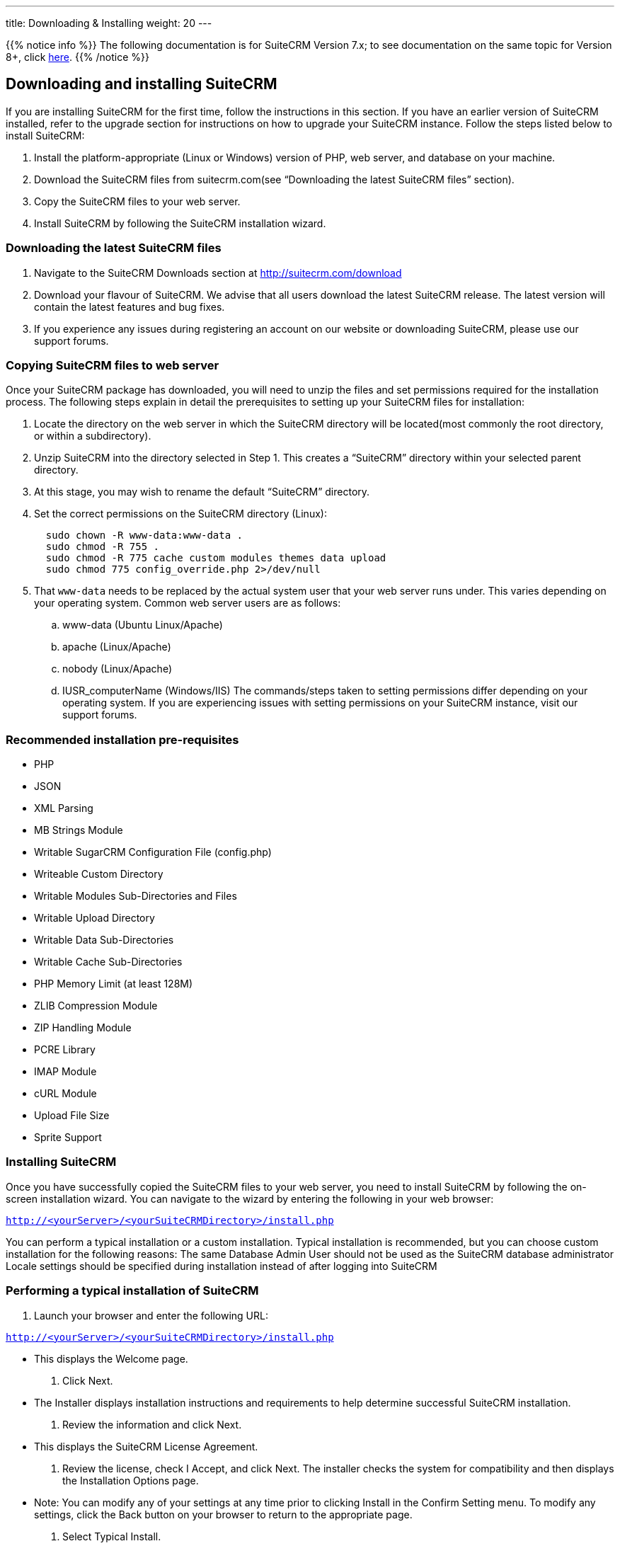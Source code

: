 ---
title: Downloading & Installing
weight: 20
---

:toc:

{{% notice info %}}
The following documentation is for SuiteCRM Version 7.x; to see documentation on the same topic for Version 8+, click link:../../../8.x/admin/installation-guide/downloading-installing[here].
{{% /notice %}}

== Downloading and installing SuiteCRM

If you are installing SuiteCRM for the first time, follow the
instructions in this section. If you have an earlier version of SuiteCRM
installed, refer to the upgrade section for instructions on how to
upgrade your SuiteCRM instance. Follow the steps listed below to install
SuiteCRM:

.  Install the platform-appropriate (Linux or Windows) version of PHP,
web server, and database on your machine.
.  Download the SuiteCRM files from suitecrm.com(see “Downloading the
latest SuiteCRM files” section).
.  Copy the SuiteCRM files to your web server.
.  Install SuiteCRM by following the SuiteCRM installation wizard.

=== Downloading the latest SuiteCRM files

.  Navigate to the SuiteCRM Downloads section at
http://suitecrm.com/download
.  Download your flavour of SuiteCRM. We advise that all users download
the latest SuiteCRM release. The latest version will contain the latest
features and bug fixes.
.  If you experience any issues during registering an account on our
website or downloading SuiteCRM, please use our support forums.

=== Copying SuiteCRM files to web server

Once your SuiteCRM package has downloaded, you will need to unzip the
files and set permissions required for the installation process. The
following steps explain in detail the prerequisites to setting up your
SuiteCRM files for installation:

.  Locate the directory on the web server in which the SuiteCRM
directory will be located(most commonly the root directory, or within a
subdirectory).
.  Unzip SuiteCRM into the directory selected in Step 1. This creates a
“SuiteCRM” directory within your selected parent directory.
.  At this stage, you may wish to rename the default “SuiteCRM”
directory.
.  Set the correct permissions on the SuiteCRM directory (Linux):
+
[source]
----
  sudo chown -R www-data:www-data .
  sudo chmod -R 755 .
  sudo chmod -R 775 cache custom modules themes data upload
  sudo chmod 775 config_override.php 2>/dev/null
----
.  That `www-data` needs to be replaced by the actual system user that your web server runs under. This varies depending on your
operating system. Common web server users are as follows:
..  www-data (Ubuntu Linux/Apache)
..  apache (Linux/Apache)
..  nobody (Linux/Apache)
..  IUSR_computerName (Windows/IIS)
The commands/steps taken to setting permissions differ depending on
your operating system. If you are experiencing issues with setting
permissions on your SuiteCRM instance, visit our support forums.

=== Recommended installation pre-requisites

* PHP
* JSON
* XML Parsing
* MB Strings Module
* Writable SugarCRM Configuration File (config.php)
* Writeable Custom Directory
* Writable Modules Sub-Directories and Files
* Writable Upload Directory
* Writable Data Sub-Directories
* Writable Cache Sub-Directories
* PHP Memory Limit (at least 128M)
* ZLIB Compression Module
* ZIP Handling Module
* PCRE Library
* IMAP Module
* cURL Module
* Upload File Size
* Sprite Support

=== Installing SuiteCRM

Once you have successfully copied the SuiteCRM files to your web server,
you need to install SuiteCRM by following the on-screen installation
wizard. You can navigate to the wizard by entering the following in your
web browser:

`http://<yourServer>/<yourSuiteCRMDirectory>/install.php` 

You can perform a typical installation or a custom installation. Typical
installation is recommended, but you can choose custom installation for
the following reasons: The same Database Admin User should not be used
as the SuiteCRM database administrator Locale settings should be
specified during installation instead of after logging into SuiteCRM

=== Performing a typical installation of SuiteCRM

.  Launch your browser and enter the following URL:

`http://<yourServer>/<yourSuiteCRMDirectory>/install.php`

* This displays the Welcome page.
.  Click Next.
* The Installer displays installation instructions and requirements to
help determine successful SuiteCRM installation.
.  Review the information and click Next.
* This displays the SuiteCRM License Agreement.
.  Review the license, check I Accept, and click Next. The installer
checks the system for compatibility and then displays the Installation
Options page.
* Note: You can modify any of your settings at any time prior to
clicking Install in the Confirm Setting menu. To modify any settings,
click the Back button on your browser to return to the appropriate page.
.  Select Typical Install.
.  Click Next. This displays the Database Type page.
.  Select the database that is installed on your system and click Next. This displays the Database Configuration page.

.. Enter the database name. The Installer uses “suitecrm” as the default
name for the database. You can specify a new name. +
.. Enter the Host Name or the Host Instance for the MySQL, MariaDB or
SQL Server. The host name is, by default, set to localhost if your
database server is running on the same machine as your web server. +
.. Enter the username and password for the Database Administrator and
specify the SuiteCRM Database Username. +
.. Ensure that the Database Administrator you specify has the
permissions to create and write to the SuiteCRM database.
*  For My SQL, MariaDB and SQL Server, by default, the Installer selects
  the Admin User as the SuiteCRM Database User. The SuiteCRM application
  uses SuiteCRM Database User to communicate with the SuiteCRM database.
  You can create a different SuiteCRM Database user at this time.
*  To select an existing user, choose Provide existing user from
the SuiteCRM Database Username drop-down list. To create a new SuiteCRM
Database user, choose Define user. Enter the database username and
password in the relevant fields. Re-enter the password to confirm it.
The new user information is displayed in System Credentials on the
Confirm Settings page at the end of the installation process.
.. Accept No as the default value if you do not want the SuiteCRM Demo
data. Select Yes to populate the database with the SuiteCRM Demo data.
.  Click Next. The Installer validates the credentials of the specified
administrator. If a database with that name already exists, it displays
a dialog box asking you to either accept the database name or choose a
new database. If you use an existing database name, the database tables
will be dropped.
.  Click Accept to accept the database name or click Cancel and enter a
new name in the Database Name field.
* This displays the Site Configuration page.
. Enter a name for the SuiteCRM administrator.
* The SuiteCRM administrator (default name admin) has administrative
privileges in SuiteCRM. You can change the default username.
. Enter a password for the SuiteCRM admin, re-enter it to confirm the
password, and click Next.
* This displays the Confirm Settings page. The Confirm Settings page
displays a summary of the specified settings. Click Back on your browser
to navigate to previous pages if you want to change the settings.
. Click Print Summary for a printout of the settings for your records.
* Click Show Passwords and then click Print Summary to include the
database user password and the SuiteCRM admin password in the printout.
When you click Show Passwords, the system displays the passwords and
changes the button name to Hide Passwords. You can click this button to
hide the passwords again.
. Click Install.
* This displays the Perform Setup page with the installation progress.
. Click Next when the setup is complete.
* This displays the Registration page(registration is optional).
. Enter the necessary information and click Send Registration to
register your SuiteCRM instance with SuiteCRM; or click No Thanks to
skip registration.
* This displays the SuiteCRM login page. You can now log into SuiteCRM
with the SuiteCRM admin name and password that you specified during
installation.

=== Performing a custom installation of SuiteCRM

.  Launch your browser and go to your new SuiteCRM installation. The URL should be similar to the following:
`http://crm.yourserver.com/Suite-CRM-Directory/install.php`
 
.  The _Welcome to the SuiteCRM Setup Wizard_ screen
You need to accept the license agreement first. To do so:
..  Click the _I Accept_ checkbox.
..  Click _Next_ to continue.
.  The _Pre-Installation requirements_ screen
The installer will display installation instructions and requirements.
..  Please review the information and resolve any issues.
..  Click _Next_ to continue.
.  The _Configuration_ screen
This is where you will configure SuiteCRM to work with your customized environment.
..  _Database Configuration_
...  _Specify Database Type_
Select the type of database you will be using. If you do not see your
database here, please make sure you have installed the correct PHP
modules.
...  _Provide Database Name_
....  _Database Name_
`suitecrm` is default name for the database. You can specify a
custom name as well.
....  _Host Name_
It is set to `localhost` by default. If your database server is
running on a different machine as your web server, you can specify a
custom location.
....  _User_ & _Password_
Enter the username and password for the Database Administrator and
specify the SuiteCRM Database Username. _Note_: You must ensure that
the Database Administrator you specify has the permissions to create
and write to the SuiteCRM database.
....  _SuiteCRM Database User_
The SuiteCRM application uses the SuiteCRM Database user to
communicate with the SuiteCRM database. For MySQL, MariaDB and SQL
Server, the Installer selects the Admin user by default. You can also
select an existing database user or create a new one. To do so Enter
the database username and password in the relevant fields and re-enter
the password to confirm it. This new user information displays in
_System Credentials_ on the _Confirm Settings_ page at the end of the installation process.
..  _Site Configuration_
...  _Identify Administration User_
....  _SuiteCRM Application Admin Name_
This is the username of the administrator account. Ex:
`johnsmith`
....  _SuiteCRM Admin User Password_
This is the password of the administrator account. Please re-enter it
in the _Re-enter SuiteCRM Admin User Password_ section for validation.
....  _URL of SuiteCRM Instance_
The URL to the CRM. Ex:
http://crm.yourserver.com/Suite-CRM-Directory
....  _Email Address_
This is the administrator's email address. Ex:
`john.smith@yourserver.com`
...  _More Options_
In this section you can opt to:
* Populate SuiteCRM with demo data
* Add SMTP server specifications
* Add branding (Name and logo)
* Set the system locale
* Set security options
Once you are happy with all the settings on the page click _Next_ to
begin installation.
.  The _Installation_ screen
The Installer validates the credentials of the specified
administrator. If a database with the specified name already exists,
it displays a dialog box prompting you to either accept the database
name or choose a new database. If you use an existing database name,
the database tables will be dropped. Click Accept to drop current
tables or click Cancel and specify a new database name.
.  Login to your new SuiteCRM instance!
